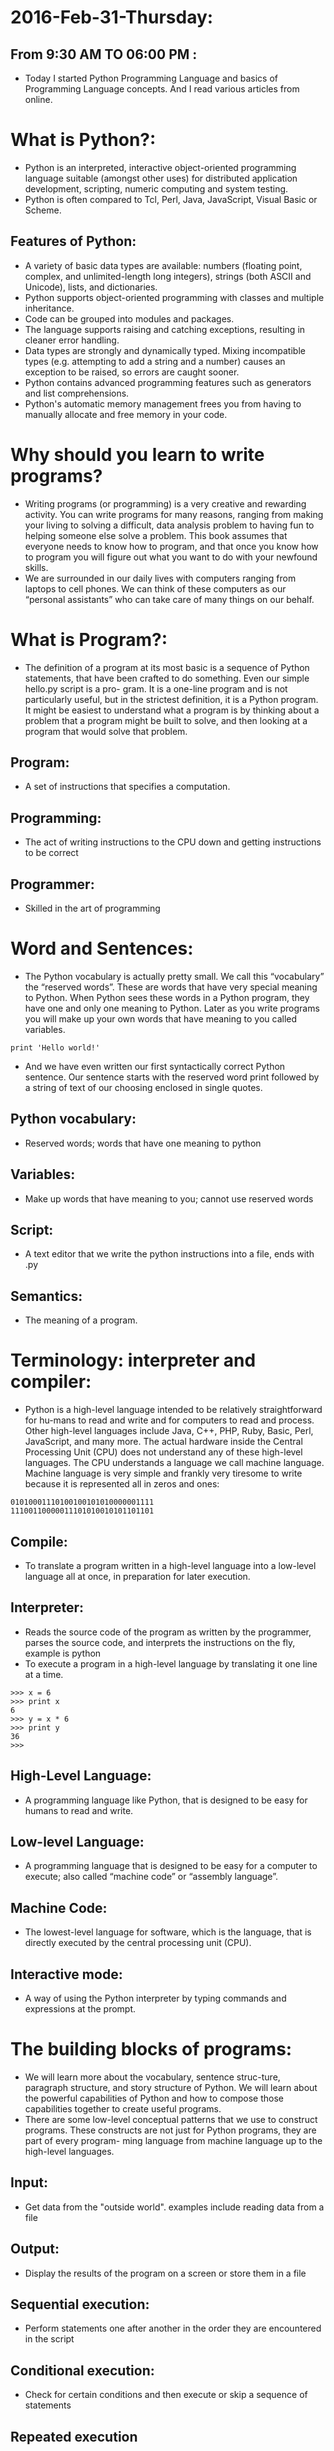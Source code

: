 * 2016-Feb-31-Thursday:
** From 9:30 AM TO 06:00 PM :
- Today I started Python Programming Language and basics of Programming Language concepts. And I read various articles from online.
* What is Python?:
 - Python is an interpreted, interactive object-oriented programming language suitable (amongst other uses) for distributed application development, scripting, numeric computing and system testing.
 - Python is often compared to Tcl, Perl, Java, JavaScript, Visual Basic or Scheme.
** Features of Python:
 + A variety of basic data types are available: numbers (floating point, complex, and unlimited-length long integers), strings (both ASCII and Unicode), lists, and dictionaries.
 + Python supports object-oriented programming with classes and multiple inheritance.
 + Code can be grouped into modules and packages.
 + The language supports raising and catching exceptions, resulting in cleaner error handling.
 + Data types are strongly and dynamically typed. Mixing incompatible types (e.g. attempting to add a string and a number) causes an exception to be raised, so errors are caught sooner.
 + Python contains advanced programming features such as generators and list comprehensions.
 + Python's automatic memory management frees you from having to manually allocate and free memory in your code.
* Why should you learn to write programs?
- Writing programs (or programming) is a very creative and rewarding activity. You can write programs for many reasons, ranging from making your living to solving
  a difficult, data analysis problem to having fun to helping someone else solve a problem. This book assumes that everyone needs to know how to program, and
  that once you know how to program you will figure out what you want to do with your newfound skills.
- We are surrounded in our daily lives with computers ranging from laptops to cell phones. We can think of these computers as our “personal assistants” who can take
  care of many things on our behalf. 
* What is Program?:
- The definition of a program at its most basic is a sequence of Python statements, that have been crafted to do something. Even our simple hello.py script is a pro-
  gram. It is a one-line program and is not particularly useful, but in the strictest definition, it is a Python program. It might be easiest to understand what a program is by thinking about a problem that a program might be built to solve,
  and then looking at a program that would solve that problem.
** Program:
- A set of instructions that specifies a computation.
** Programming:
- The act of writing instructions to the CPU down and getting instructions to be correct 
** Programmer:
- Skilled in the art of programming	
* Word and Sentences:
- The Python vocabulary is actually pretty small. We call this “vocabulary” the “reserved words”. These are words that have very special meaning to Python. When Python sees these words in a Python program, they
  have one and only one meaning to Python. Later as you write programs you will make up your own words that have meaning to you called variables. 
#+begin_example
print 'Hello world!'
#+end_example
+ And we have even written our first syntactically correct Python sentence. Our sentence starts with the reserved word print followed by a string of text of our choosing enclosed in single quotes.
** Python vocabulary:
- Reserved words; words that have one meaning to python	
** Variables:
- Make up words that have meaning to you; cannot use reserved words	
** Script:
- A text editor that we write the python instructions into a file, ends with .py	
** Semantics:
- The meaning of a program.
* Terminology: interpreter and compiler:
- Python is a high-level language intended to be relatively straightforward for hu-mans to read and write and for computers to read and process. Other high-level
  languages include Java, C++, PHP, Ruby, Basic, Perl, JavaScript, and many more. The actual hardware inside the Central Processing Unit (CPU) does not understand
  any of these high-level languages. The CPU understands a language we call machine language. Machine language is very simple and frankly very tiresome to write because it is represented all in
  zeros and ones:
#+begin_example
01010001110100100101010000001111
11100110000011101010010101101101
#+end_example
** Compile:
- To translate a program written in a high-level language into a low-level language all at once, in preparation for later execution.
** Interpreter:
- Reads the source code of the program as written by the programmer, parses the source code, and interprets the instructions on the fly, example is python
- To execute a program in a high-level language by translating it one line at a time.
#+begin_example
>>> x = 6
>>> print x
6
>>> y = x * 6
>>> print y
36
>>>
#+end_example
** High-Level Language:
- A programming language like Python, that is designed to be easy for humans to read and write.
** Low-level Language:
- A programming language that is designed to be easy for a computer to execute; also called “machine code” or “assembly language”.
** Machine Code:
- The lowest-level language for software, which is the language, that is directly executed by the central processing unit (CPU).
** Interactive mode:
- A way of using the Python interpreter by typing commands and expressions at the prompt.
* The building blocks of programs:
- We will learn more about the vocabulary, sentence struc-ture, paragraph structure, and story structure of Python. We will learn about the powerful capabilities of Python and how to compose those capabilities together to create useful programs.
- There are some low-level conceptual patterns that we use to construct programs. These constructs are not just for Python programs, they are part of every program- ming language from machine language up to the high-level languages.
** Input:
- Get data from the "outside world". examples include reading data from a file	
** Output:	
- Display the results of the program on a screen or store them in a file
** Sequential execution:
- Perform statements one after another in the order they are encountered in the script	
** Conditional execution:
- Check for certain conditions and then execute or skip a sequence of statements	
** Repeated execution	
- Perform some set of statements repeatedly, usually with some variation	
** Reuse:
- Write a set of instructions once, give them a name, and then reuse those instructions as needed throughout your program	
* What could possibly go wrong?:
- As we saw in our earliest conversations with Python, we must communicate very precisely when we write Python code. The smallest deviation or mistake will cause Python to give up looking at your program. Beginning programmers often take the fact that Python leaves no room for errors as evidence that Python is mean, hateful, and cruel.
  While Python seems to like everyone else, Python knows them personally and holds a grudge against them. Because of this grudge, Python takes our perfectly written programs and rejects
  them as “unfit” just to torment us.
#+begin_example
>>> primt 'Hello world!'
File "<stdin>", line 1
primt 'Hello world!'
ˆ
SyntaxError: invalid syntax
>>> primt 'Hello world'
File "<stdin>", line 1
primt 'Hello world'
ˆ
SyntaxError: invalid syntax
>>> I hate you Python!
File "<stdin>", line 1
I hate you Python!
ˆ
SyntaxError: invalid syntax
>>> if you come out of there, I would teach you a lesson
File "<stdin>", line 1
if you come out of there, I would teach you a lesson
ˆ
SyntaxError: invalid syntax
>>>
#+end_example
** Bug:
- An error in a program.
** Syntax Error:
- violated the "grammar rules of python	
** Logic Errors	
- The program has good syntax but there is a mistake in the order of the statements or perhaps in how the statements relate to one another	
** Semantic Errors:
- An error in a program that makes it do something other than what the programmer intended.
** Parse:
- To examine a program and analyze the syntactic structure.
** Portability:
- A property of a program that can run on more than one kind of computer.
** Print Statement:
- An instruction that causes the Python interpreter to display a value on the screen.
** Problem Solving:
- The process of formulating a problem, finding a solution, and expressing the solution.
** Prompt:
- When a program displays a message and pauses for the user to type some input to the program.
** Source code:
- A program in a high-level language.

* Varibale, Expressions and Statements:
** Values and types:
- A value is one of the basic things a program works with, like a letter or a number. The values we have seen so far are 1, 2, and 'Hello, World!'
- These values belong to different types: 2 is an integer, and 'Hello, World!' is a string, so called because it contains a “string” of letters. You (and the interpreter)
  can identify strings because they are enclosed in quotation marks.
- The print statement also works for integers. We use the python command to start the interpreter.
#+begin_example
python
>>> print 4
4
#+end_example
- If you are not sure what type a value has, the interpreter can tell you.
#+begin_example
>>> type('Hello, World!')
<type 'str'>
>>> type(17)
<type 'int'>
>>> type(3.2)
<type 'float'>
#+end_example
** Variables:
- A variable is a name that refers to a value.
- An assignment statement creates new variables and gives them values:
#+begin_example
>>> message = 'Hello Welcome To Python Programming Language'
>>> n = 17
>>> pi = 3.1415926535897931
#+end_example
- This example makes three assignments. The first assigns a string to a new vari-able named message; the second assigns the integer 17 to n; the third assigns the
  (approximate) value of π to pi.
- To display the value of a variable, you can use a print statement:
#+begin_example
>>> print n
17
>>> print pi
3.14159265359
#+end_example
- The type of a variable is the type of the value it refers to.
#+begin_example
>>> type(message)
<type 'str'>
>>> type(n)
<type 'int'>
>>> type(pi)
<type 'float'>
#+end_example
** Variable names and keywords:
- Programmers generally choose names for their variables that are meaningful and document what the variable is used for.
- Variable names can be arbitrarily long. They can contain both letters and numbers, but they cannot start with a number. It is legal to use uppercase letters, but it is a
  good idea to begin variable names with a lowercase letter (you’ll see why later).
+ Python reserves 31 keywords1 for its use:
#+begin_example
and as assert break class continue
def del elif else except exec
finally for from global if import
in is lambda not or pass print
raise return try while with yield
#+end_example
** Statements:
- A statement is a unit of code that the Python interpreter can execute. We have seen two kinds of statements: print and assignment.
- When you type a statement in interactive mode, the interpreter executes it and displays the result, if there is one.
- A script usually contains a sequence of statements. If there is more than one statement, the results appear one at a time as the statements execute.
- For example, the script
#+begin_example
print 1
x = 2
print x
#+end_example
+ produces the output
#+begin_example
1
2
#+end_example
** Operators and operands:
- Operators are special symbols that represent computations like addition and mul-tiplication. The values the operator is applied to are called operands.
- The operators +, -, *, /, and ** perform addition, subtraction, multiplication, division, and exponentiation, as in the following examples:
#+begin_example
20+32 hour-1 hour*60+minute minute/60 5**2 (5+9)*(15-7)
#+end_example
+ The division operator might not do what you expect:
#+begin_example
>>> minute = 59
>>> minute/60
0
#+end_example
** Expressions:
- An expression is a combination of values, variables, and operators. A value all by itself is considered an expression, and so is a variable, so the following are all
  legal expressions (assuming that the variable x has been assigned a value):
#+begin_example
17
x
x + 17
#+end_example
+ If you type an expression in interactive mode, the interpreter evaluates it and
  displays the result:
#+begin_example
>>> 1 + 1
2
#+end_example
** Order of operations:
- When more than one operator appears in an expression, the order of evaluation
  depends on the rules of precedence. For mathematical operators, Python follows
  mathematical convention. The acronym *PEMDAS* is a useful way to remember
  the rules:
 + *Parentheses* have the highest precedence and can be used to force an expres-
   sion to evaluate in the order you want. Since expressions in parentheses are
   evaluated first, 2 * (3-1) is 4, and (1+1)**(5-2) is 8. You can also use
   parentheses to make an expression easier to read, as in (minute * 100) /
   60, even if it doesn’t change the result.
 + *Exponentiation* has the next highest precedence, so 2**1+1 is 3, not 4, and
   3*1**3 is 3, not 27.
 + *Multiplication* and *Division* have the same precedence, which is higher than
   *Addition* and *Subtraction*, which also have the same precedence. So 2*3-1
   is 5, not 4, and 6+4/2 is 8, not 5.
 + Operators with the same precedence are evaluated from left to right. So the
   expression 5-3-1 is 1, not 3, because the 5-3 happens first and then 1 is
   subtracted from 2.
** Modulus operator:
- The modulus operator works on integers and yields the remainder when the first operand is divided by the second. In Python, the modulus operator is a percent
  sign (%). The syntax is the same as for other operators:
#+begin_example
>>> quotient = 7 / 3
>>> print quotient
2
>>> remainder = 7 % 3
>>> print remainder
1
#+end_example
** String operations:
- The + operator works with strings, but it is not addition in the mathematical sense. Instead it performs concatenation, which means joining the strings by linking
  them end to end. For example:
#+begin_example
>>> first = 10
>>> second = 15
>>> print first+second
25
>>> first = '100'
>>> second = '150'
>>> print first + second
100150
#+end_example
** Asking the user for input:
- Sometimes we would like to take the value for a variable from the user via their keyboard. Python provides a built-in function called raw_input that gets
  input from the keyboard. When this function is called, the program stops and waits for the user to type something. When the user presses Return or Enter, 
  the program resumes and raw_input returns what the user typed as a string.
#+begin_example
>>> input = raw_input()
My name is Raghu
>>> print input
My name is Raghu
#+end_example
+ Before getting input from the user, it is a good idea to print a prompt telling the user what to input. You can pass a string to raw_input to be displayed to the user
  before pausing for input:
#+begin_example
>>> name = raw_input('What is your name?\n')
What is your name?
Raghu
>>> print name
Raghu
#+end_example
+ The sequence \n at the end of the prompt represents a newline, which is a special character that causes a line break. That’s why the user’s input appears below the prompt.
+ If you expect the user to type an integer, you can try to convert the return value to int using the int() function:
#+begin_example
>>> prompt = 'What...is the airspeed velocity of an unladen swallow?\n'
>>> speed = raw_input(prompt)
What...is the airspeed velocity of an unladen swallow?
17
>>> int(speed)
17
>>> int(speed) + 5
22
#+end_example
 + But if the user types something other than a string of digits, you get an error:
#+begin_example
>>> speed = raw_input(prompt)
What...is the airspeed velocity of an unladen swallow?
What do you mean, an African or a European swallow?
>>> int(speed)
ValueError: invalid literal for int()
#+end_example
+ We will see how to handle this kind of error later.
** comment:
- Information in a program that is meant for other programmers (or any-one reading the source code) and has no effect on the execution of the pro-gram.
#+begin_example
# compute the percentage of the hour that has elapsed
percentage = (minute * 100) / 60
#+end_example
** Choosing mnemonic variable names:
- As long as you follow the simple rules of variable naming, and avoid reserved words, you have a lot of choice when you name your variables. In the beginning,
  this choice can be confusing both when you read a program and when you write your own programs. For example, the following three programs are identical in
  terms of what they accomplish, but very different when you read them and try to understand them.
#+begin_example
a = 35.0
b = 12.50
c = a * b
print c

hours = 35.0
rate = 12.50
pay = hours * rate
print pay

x1q3z9ahd = 35.0
x1q3z9afd = 12.50
x1q3p9afd = x1q3z9ahd * x1q3z9afd
print x1q3p9afd
#+end_example

* Conditinal Execution
** Boolean Expressions:
- A boolean expression is an expression that is either true or false. The following examples use the operator ==, which compares two operands and produces True
  if they are equal and False otherwise
#+begin_example
>>> 5 == 5
True
>>> 5 == 6
False
#+end_example
+True and False are special values that belong to the type bool; they are not strings:
#+begin_example
>>> type(True)
<type 'bool'>
>>> type(False)
<type 'bool'>
#+end_example
- The == operator is one of the comparison operators; the others are:
#+begin_example
x != y # x is not equal to y
x > y  # x is greater than y
x < y  # x is less than y
x >= y # x is greate than or equal to y
x <= y # x is less than or equal to y
x is y # x is the same as y
x is not y # x is the same as y
#+end_example
- Although these operations are probably familiar to you, the Python symbols are different from the mathematical symbols for the same operations. A common error
  is to use a single equal sign (=) instead of a double equal sign (==). Remember that = is an assignment operator and == is a comparison operator. There is no such thing as =< or =>.
** Logical Operators:
- There are three logical operators: and, or, and not. The semantics (meaning) of these operators is similar to their meaning in English. For example,
#+begin_example
x > 0 and x < 10
#+end_example
is true only if x is greater than 0 and less than 10.
#+begin_example
n%2 == 0 or n%3 == 0
#+end_example
is true if either of the conditions is true, that is, if the number is divisible by 2 or 3.
Finally, the not operator negates a boolean expression, so not (x > y) is true if x > y is false; that is, if x is less than or equal to y.
Strictly speaking, the operands of the logical operators should be boolean expres-
sions, but Python is not very strict. Any nonzero number is interpreted as “true.”
#+begin_example
>>> 17 and True
True
#+end_example
This flexibility can be useful, but there are some subtleties to it that might be confusing. You might want to avoid it until you are sure you know what you are doing.

** Conditional Execution:
- In order to write useful programs, we almost always need the ability to check con-ditions and change the behavior of the program accordingly. Conditional state-ments give us this ability. The simplest form is the if statement:
#+begin_example
if x > 0 :
print 'x is positive'
#+end_example
- The boolean expression after the if statement is called the condition. We end thef statement with a colon character (:) and the line(s) after the if statement are indented.
- If you enter an if statement in the Python interpreter, the prompt will change from three chevrons to three dots to indicate you are in the middle of a block of statements, as shown below:
#+begin_example
>>> x = 3
>>> if x < 10:
...
print 'Small'
...
Small
>>>
#+end_example
** Alternative Execution:
- A second form of the if statement is alternative execution, in which there are two possibilities and the condition determines which one gets executed. The syntax looks like this:
#+begin_example
if x%2 == 0 :
print 'x is even'
else :
print 'x is odd'
#+end_example
- If the remainder when x is divided by 2 is 0, then we know that x is even, and the program displays a message to that effect. If the condition is false, the second set of statements is executed.
- Since the condition must either be true or false, exactly one of the alternatives will be executed. The alternatives are called branches, because they are branches in the flow of execution.
** Chained conditionals:
- Sometimes there are more than two possibilities and we need more than two branches. One way to express a computation like that is a chained conditional:
#+begin_example
if x < y:
print 'x is less than y'
elif x > y:
print 'x is greater than y'
else:
print 'x and y are equal'
#+end_example
- elif is an abbreviation of “else if.” Again, exactly one branch will be executed.
- There is no limit on the number of elif statements. If there is an else clause, it has to be at the end, but there doesn’t have to be one.
#+begin_example
if choice == 'a':
print 'Bad guess'
elif choice == 'b':
print 'Good guess'
elif choice == 'c':
print 'Close, but not correct'
#+end_example
- Each condition is checked in order. If the first is false, the next is checked, and so on. If one of them is true, the corresponding branch executes, and the statement
  ends. Even if more than one condition is true, only the first true branch executes.
** Nested conditionals:
- One conditional can also be nested within another. We could have written the three-branch example like this:
#+begin_example
if x == y:
print 'x and y are equal'
else:
if x < y:
print 'x is less than y'
else:
print 'x is greater than y'
#+end_example
- The outer conditional contains two branches. The first branch contains a sim-ple statement. The second branch contains another if statement, which has two branches of its own.
  Those two branches are both simple statements, although they could have been conditional statements as well.
- Although the indentation of the statements makes the structure apparent, nested conditionals become difficult to read very quickly. In general, it is a good idea to
  avoid them when you can.
- Logical operators often provide a way to simplify nested conditional statements.
+ For example, we can rewrite the following code using a single conditional:
#+begin_example
if 0 < x:
if x < 10:
print 'x is a positive single-digit number.'
#+end_example
- The print statement is executed only if we make it past both conditionals, so we can get the same effect with the and operator:
#+begin_example
if 0 < x and x < 10:
print 'x is a positive single-digit number.'
#+end_example

** Short-circuit evaluation of logical expressions:
- When Python is processing a logical expression such as x >= 2 and (x/y) >2, it evaluates the expression from left to right. Because of the definition of and,
  if x is less than 2, the expression x >= 2 is False and so the whole expression is False regardless of whether (x/y) > 2 evaluates to True or False.
- When Python detects that there is nothing to be gained by evaluating the rest of a logical expression, it stops its evaluation and does not do the computations in
  the rest of the logical expression. When the evaluation of a logical expression stops because the overall value is already known, it is called short-circuiting the evaluation.
- While this may seem like a fine point, the short-circuit behavior leads to a clever technique called the guardian pattern. Consider the following code sequence in the Python interpreter:
#+begin_example
>>> x = 6
>>> y = 2
>>> x >= 2 and (x/y) > 2
True
>>> x = 1
>>> y = 0
>>> x >= 2 and (x/y) > 2
False
>>> x = 6
>>> y = 0
>>> x >= 2 and (x/y) > 2
Traceback (most recent call last):
File "<stdin>", line 1, in <module>
ZeroDivisionError: integer division or modulo by zero
>>>
#+end_example
- The third calculation failed because Python was evaluating (x/y) and y was zero,which causes a runtime error. But the second example did not fail because the first part of the expression x >= 2 evaluated to False so,
  the (x/y) was not ever executed due to the short-circuit rule and there was no error.
- We can construct the logical expression to strategically place a guard evaluation just before the evaluation that might cause an error as follows:
#+begin_example
>>> x = 1
>>> y = 0
>>> x >= 2 and y != 0 and (x/y) > 2
False
>>> x = 6
>>> y = 0
>>> x >= 2 and y != 0 and (x/y) > 2
False
>>> x >= 2 and (x/y) > 2 and y != 0
Traceback (most recent call last):
File "<stdin>", line 1, in <module>
ZeroDivisionError: integer division or modulo by zero
>>>
#+end_example
- In the first logical expression, x >= 2 is False so the evaluation stops at the and. In the second logical expression, x >= 2 is True but y != 0 is False so we never reach (x/y).
- In the third logical expression, the y != 0 is after the (x/y) calculation so the expression fails with an error.
- In the second expression, we say that y != 0 acts as a guard to insure that we only execute (x/y) if y is non-zero.

* Functions
** Function calls:
- In the context of programming, a function is a named sequence of statements, that performs a computation. When you define a function, you specify the name and the sequence of statements. Later, you can “call” the function by name. We have
  already seen one example of a function call:
#+begin_example
>>> type(32)
<type 'int'>
#+end_example
- The name of the function is type. The expression in parentheses is called the argument of the function. The argument is a value or variable, that we are passing into the function as input to the function.
  The result, for the type function, is the type of the argument.
- It is common to say that a function “takes” an argument and “returns” a result. The result is called the return value.
** Why functions?
- It may not be clear why it is worth the trouble to divide a program into functions. There are several reasons:
+ Creating a new function gives you an opportunity to name a group of state-ments, which makes your program easier to read, understand, and debug.
+ Functions can make a program smaller by eliminating repetitive code. Later, if you make a change, you only have to make it in one place.
+ Dividing a long program into functions allows you to debug the parts one at a time and then assemble them into a working whole.
+ Well-designed functions are often useful for many programs. Once you write and debug one, you can reuse it.
** Built-in functions:
- Python provides a number of important built-in functions that we can use without needing to provide the function definition. The creators of Python wrote a set of
  functions to solve common problems and included them in Python for us to use.
- The max and min functions give us the largest and smallest values in a list, respec-tively:
#+begin_example
>>> max('Hello world')
'w'
>>> min('Hello world')
' '
>>>
#+end_example
- The max function tells us the “largest character” in the string (which turns out to be the letter “w”) and the min function shows us the smallest character (which turns out to be a space).
- Another very common built-in function is the len function which tells us how many items are in its argument. If the argument to len is a string, it returns the number of characters in the string.
#+begin_example
>>> len('Hello world')
11
>>>
#+end_example
- These functions are not limited to looking at strings. They can operate on any set of values, as we will see in later chapters.
- You should treat the names of built-in functions as reserved words (i.e., avoid using “max” as a variable name).
** Type conversion functions:
- Python also provides built-in functions that convert values from one type to an-other. The int function takes any value and converts it to an integer, if it can, or complains otherwise:
#+begin_example
>>> int('32')
32
>>> int('Hello')
ValueError: invalid literal for int(): Hello
#+end_example
- int can convert floating-point values to integers, but it doesn’t round off; it chops off the fraction part:
#+begin_example
>>> int(3.99999)
3
>>> int(-2.3)
-2
#+end_example
- float converts integers and strings to floating-point numbers:
#+begin_example
>>> float(32)
32.0
>>> float('3.14159')
3.14159
#+end_example
- Finally, str converts its argument to a string:
#+begin_example
>>> str(32)
'32'
>>> str(3.14159)
'3.14159'
#+end_example

** Parameters and arguments:
 - The arguments are assigned to variables called parameters. Here is an example of a user-defined function that takes an argument:
#+begin_example
def apple(fruit):
    print fruit
apple("red")
#+end_example
- This function assigns the argument to a parameter named fruit. When the func-tion is called, it prints the value of the parameter.



